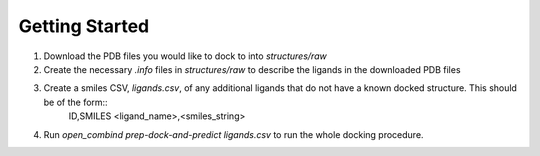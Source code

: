 Getting Started
===============

1. Download the PDB files you would like to dock to into `structures/raw`

2. Create the necessary `.info` files in `structures/raw` to describe the ligands in the downloaded PDB files

3. Create a smiles CSV, `ligands.csv`, of any additional ligands that do not have a known docked structure. This should be of the form::
        ID,SMILES
        <ligand_name>,<smiles_string>

4. Run `open_combind prep-dock-and-predict ligands.csv` to run the whole docking procedure.
